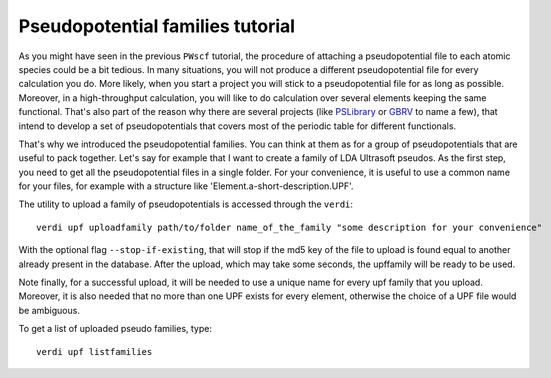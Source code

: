 .. _my-ref-to-pseudo-tutorial:

Pseudopotential families tutorial
=================================

As you might have seen in the previous ``PWscf`` tutorial, the procedure of 
attaching a pseudopotential file to each atomic species could be a bit tedious.
In many situations, you will not produce a different pseudopotential file 
for every calculation you do. 
More likely, when you start a project you will stick to a pseudopotential file 
for as long as possible. 
Moreover, in a high-throughput calculation, you will like to do calculation 
over several elements keeping the same functional.
That's also part of the reason why there are several projects 
(like `PSLibrary <http://qe-forge.org/gf/project/pslibrary/frs/>`_ 
or `GBRV <http://www.physics.rutgers.edu/gbrv/>`_ to name a few), 
that intend to develop a set of pseudopotentials 
that covers most of the periodic table for different functionals.

That's why we introduced the pseudopotential families. 
You can think at them as for a group of pseudopotentials 
that are useful to pack together.
Let's say for example that I want to create a family of LDA Ultrasoft pseudos.
As the first step, 
you need to get all the pseudopotential files in a single folder.
For your convenience, it is useful to use a common name for your files, 
for example with a structure like 'Element.a-short-description.UPF'.

The utility to upload a family of pseudopotentials is accessed through the 
``verdi``::

  verdi upf uploadfamily path/to/folder name_of_the_family "some description for your convenience"

With the optional flag ``--stop-if-existing``, that will stop if the md5 key 
of the file to upload is found equal to another already present in the database.
After the upload, which may take some seconds, the upffamily will be ready to 
be used.

Note finally, for a successful upload, it will be needed to use a unique name
for every upf family that you upload. Moreover, it is also needed that no more 
than one UPF exists for every element, otherwise the choice of a UPF file would
be ambiguous.

To get a list of uploaded pseudo families, type::
   
   verdi upf listfamilies

